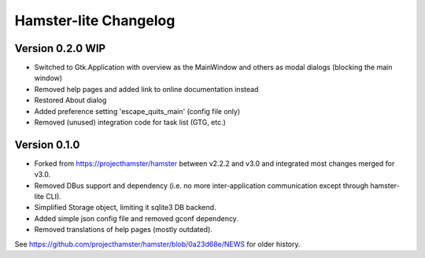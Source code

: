 ======================
Hamster-lite Changelog
======================

Version 0.2.0 WIP
=================
* Switched to Gtk.Application with overview as the MainWindow and
  others as modal dialogs (blocking the main window)
* Removed help pages and added link to online documentation instead
* Restored About dialog
* Added preference setting 'escape_quits_main' (config file only)
* Removed (unused) integration code for task list (GTG, etc.)


Version 0.1.0
=============

* Forked from https://projecthamster/hamster between v2.2.2 and v3.0
  and integrated most changes merged for v3.0.
* Removed DBus support and dependency (i.e. no more inter-application
  communication except through hamster-lite CLI).
* Simplified Storage object, limiting it sqlite3 DB backend.
* Added simple json config file and removed gconf dependency.
* Removed translations of help pages (mostly outdated).

See  https://github.com/projecthamster/hamster/blob/0a23d68e/NEWS for
older history.
